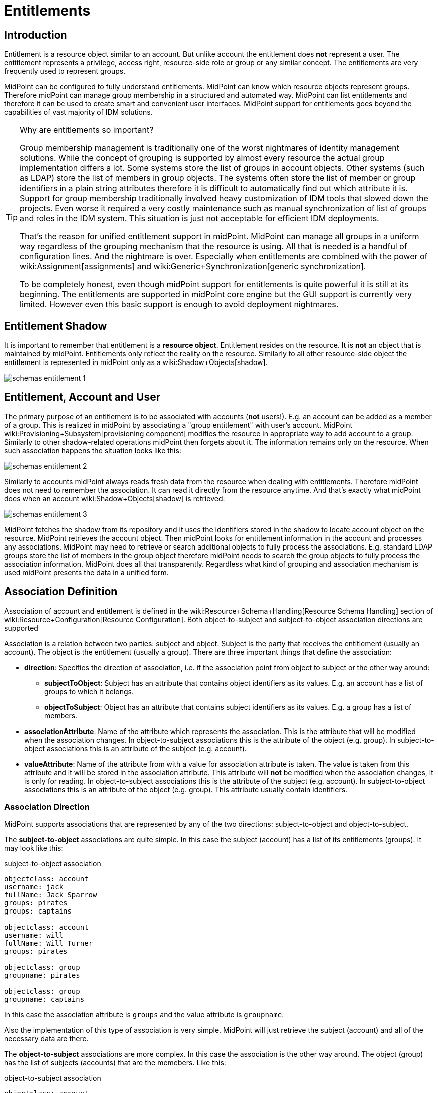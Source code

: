 = Entitlements
:page-wiki-name: Entitlements
:page-wiki-id: 13598822
:page-wiki-metadata-create-user: semancik
:page-wiki-metadata-create-date: 2014-01-09T14:23:08.383+01:00
:page-wiki-metadata-modify-user: vera
:page-wiki-metadata-modify-date: 2020-03-31T14:52:37.580+02:00
:page-toc: top
:page-since: "3.0"
:page-midpoint-feature: true
:page-alias: { "parent" : "/midpoint/features/current/" }
:page-upkeep-status: yellow

== Introduction

Entitlement is a resource object similar to an account.
But unlike account the entitlement does *not* represent a user.
The entitlement represents a privilege, access right, resource-side role or group or any similar concept.
The entitlements are very frequently used to represent groups.

MidPoint can be configured to fully understand entitlements.
MidPoint can know which resource objects represent groups.
Therefore midPoint can manage group membership in a structured and automated way.
MidPoint can list entitlements and therefore it can be used to create smart and convenient user interfaces.
MidPoint support for entitlements goes beyond the capabilities of vast majority of IDM solutions.

[TIP]
.Why are entitlements so important?
====
Group membership management is traditionally one of the worst nightmares of identity management solutions.
While the concept of grouping is supported by almost every resource the actual group implementation differs a lot.
Some systems store the list of groups in account objects.
Other systems (such as LDAP) store the list of members in group objects.
The systems often store the list of member or group identifiers in a plain string attributes therefore it is difficult to automatically find out which attribute it is.
Support for group membership traditionally involved heavy customization of IDM tools that slowed down the projects.
Even worse it required a very costly maintenance such as manual synchronization of list of groups and roles in the IDM system.
This situation is just not acceptable for efficient IDM deployments.

That's the reason for unified entitlement support in midPoint.
MidPoint can manage all groups in a uniform way regardless of the grouping mechanism that the resource is using.
All that is needed is a handful of configuration lines.
And the nightmare is over.
Especially when entitlements are combined with the power of wiki:Assignment[assignments] and wiki:Generic+Synchronization[generic synchronization].

To be completely honest, even though midPoint support for entitlements is quite powerful it is still at its beginning.
The entitlements are supported in midPoint core engine but the GUI support is currently very limited.
However even this basic support is enough to avoid deployment nightmares.
====


== Entitlement Shadow

It is important to remember that entitlement is a *resource object*. Entitlement resides on the resource.
It is *not* an object that is maintained by midPoint.
Entitlements only reflect the reality on the resource.
Similarly to all other resource-side object the entitlement is represented in midPoint only as a wiki:Shadow+Objects[shadow].

image::schemas-entitlement-1.png[]


== Entitlement, Account and User

The primary purpose of an entitlement is to be associated with accounts (*not* users!). E.g. an account can be added as a member of a group.
This is realized in midPoint by associating a "group entitlement" with user's account.
MidPoint wiki:Provisioning+Subsystem[provisioning component] modifies the resource in appropriate way to add account to a group.
Similarly to other shadow-related operations midPoint then forgets about it.
The information remains only on the resource.
When such association happens the situation looks like this:

image::schemas-entitlement-2.png[]

Similarly to accounts midPoint always reads fresh data from the resource when dealing with entitlements.
Therefore midPoint does not need to remember the association.
It can read it directly from the resource anytime.
And that's exactly what midPoint does when an account wiki:Shadow+Objects[shadow] is retrieved:

image::schemas-entitlement-3.png[]



MidPoint fetches the shadow from its repository and it uses the identifiers stored in the shadow to locate account object on the resource.
MidPoint retrieves the account object.
Then midPoint looks for entitlement information in the account and processes any associations.
MidPoint may need to retrieve or search additional objects to fully process the associations.
E.g. standard LDAP groups store the list of members in the group object therefore midPoint needs to search the group objects to fully process the association information.
MidPoint does all that transparently.
Regardless what kind of grouping and association mechanism is used midPoint presents the data in a unified form.


== Association Definition

Association of account and entitlement is defined in the wiki:Resource+Schema+Handling[Resource Schema Handling] section of wiki:Resource+Configuration[Resource Configuration]. Both object-to-subject and subject-to-object association directions are supported

Association is a relation between two parties: subject and object.
Subject is the party that receives the entitlement (usually an account).
The object is the entitlement (usually a group).
There are three important things that define the association:

* *direction*: Specifies the direction of association, i.e. if the association point from object to subject or the other way around:

** *subjectToObject*: Subject has an attribute that contains object identifiers as its values.
E.g. an account has a list of groups to which it belongs.

** *objectToSubject*: Object has an attribute that contains subject identifiers as its values.
E.g. a group has a list of members.



* *associationAttribute*: Name of the attribute which represents the association.
This is the attribute that will be modified when the association changes.
In object-to-subject associations this is the attribute of the object (e.g. group).
In subject-to-object associations this is an attribute of the subject (e.g. account).

* *valueAttribute*: Name of the attribute from with a value for association attribute is taken.
The value is taken from this attribute and it will be stored in the association attribute.
This attribute will *not* be modified when the association changes, it is only for reading.
In object-to-subject associations this is the attribute of the subject (e.g. account).
In subject-to-object associations this is an attribute of the object (e.g. group).
This attribute usually contain identifiers.


=== Association Direction

MidPoint supports associations that are represented by any of the two directions: subject-to-object and object-to-subject.

The *subject-to-object* associations are quite simple.
In this case the subject (account) has a list of its entitlements (groups).
It may look like this:

.subject-to-object association
[source,ldif]
----
objectclass: account
username: jack
fullName: Jack Sparrow
groups: pirates
groups: captains

objectclass: account
username: will
fullName: Will Turner
groups: pirates

objectclass: group
groupname: pirates

objectclass: group
groupname: captains
----

In this case the association attribute is `groups` and the value attribute is `groupname`.

Also the implementation of this type of association is very simple.
MidPoint will just retrieve the subject (account) and all of the necessary data are there.

The *object-to-subject* associations are more complex.
In this case the association is the other way around.
The object (group) has the list of subjects (accounts) that are the memebers.
Like this:

.object-to-subject association
[source,ldif]
----
objectclass: account
username: jack
fullName: Jack Sparrow

objectclass: account
username: will
fullName: Will Turner

objectclass: group
groupname: pirates
members: jack
members: will

objectclass: group
groupname: captains
members: jack
----

In this case the association attribute is `members` and the value attribute is `username`.

The implementation of this association is also complex.
In this case we cannot simply retrieve the subject (account).
The membership data are not there.
What we need is to _search_ for all the entitlements.
E.g. if we want to get a list of all groups that `jack` belongs to then we need to search for all groups that match the filter (members=jack).

The direction of the association has significant consequences in many areas.
Firstly there is performance impact.
The object-to-subject associations need more operations than the subject-to-object associations.
And these additional operations are usually big searches over the resource.
Secondly this has consequences for troubleshooting.
Different types of associations produce different connector operations.
Especially the searches for object-to-subject associations may be quite tricky to troubleshoot.


=== Association Shortcut

There are two more properties that define a "shortcut" for membership.
E.g. LDAP servers typically have objectToSubject association for groups (groups have a list of members).
This is not very efficient approach because it requires at least two operations to retrieve an account and all its groups (first operation to read the account itself, second search for all the groups).
Therefore advanced LDAP servers typically provide a _virtual_ account attribute that contains a list of groups.
This attribute is computed and it is only for reading.
If the group membership has to be changed then the group object needs to be modified.
However this approach significantly improves read efficiency.
MidPoint fully supports this approach.
This "shortcut" can be configured in a way that is very similar to the association itself:

* *shortcutAssociationAttribute*: Association attribute short-cut.
There are cases when a object-to-subject association is the authoritative one, but reading object-to-subject is expensive.
E.g. several searches must be done to fully resolve object-to-subject associations.
This attribute provides a short-cut mechanism.
It is used in cases when there is additional (virtual) attribute that goes in the opposite direction as the primary object-to-subject association attribute.
The association short-cut is only usable for object-to-subject associations. +
This property specifies name of the attribute which represents the association short-cut.
This is the attribute of the subject (e.g. account).
This attribute will only be read, it is never written.
The primary association attribute is used for writing.

* *shortcutValueAttribute*: Association attribute short-cut.
There are cases when a object-to-subject association is the authoritative one, but reading object-to-subject is expensive.
E.g. several searches must be done to fully resolve object-to-subject associations.
This attribute provides a short-cut mechanism.
It is used in cases when there is additional (virtual) attribute that goes in the opposite direction as the primary object-to-subject association attribute.
The assocition short-cut is only usable for object-to-subject associations. +
This property specifies name of the attribute from with a value for association attribute short-cut is taken.
The values of this attribute are expected to appear in association short-cut attribute.
This is an attribute of the object (e.g. group).
This attribute usually contain identifiers.


=== Association Definition Examples

The following example illustrates definition of an LDAP-style group entitlement association:

[source,xml]
----
<resource>
    ...
    <schemaHandling>
        <objectType>
            <kind>account</kind>
            ...
            <association>
                <ref>ri:group</ref>
                <kind>entitlement</kind>
                <intent>group</intent>
                <direction>objectToSubject</direction>
                <associationAttribute>ri:members</associationAttribute>
                <valueAttribute>ri:dn</valueAttribute>
                <shortcutAssociationAttribute>ri:memberOf</shortcutAssociationAttribute>
                <shortcutValueAttribute>ri:dn</shortcutValueAttribute>
            </association>
        </objectType>
        <objectType>
            <kind>entitlement</kind>
            <intent>group</intent>
            <default>true</default>
            <objectClass>ri:GroupObjectClass</objectClass>
        </objectType>
    </schemaHandling>
</resource>
----

The definition defines one account type and one entitlement type _group_. The entitlement and account are associated by using entitlement's attribute `members`. The `members` property of a group contains a collection of usernames that belong to the group.

Following example illustrates the reverse direction of association.
This association is realized by account's attribute `privileges` that contains a list of privileges assigned to an account.

[source,xml]
----
<resource>
    ...
    <schemaHandling>
        <objectType>
            <kind>account</kind>
            ...
            <association>
                <ref>ri:priv</ref>
                <kind>entitlement</kind>
                <intent>privilege</intent>
                <direction>subjectToObject</direction>
                <associationAttribute>ri:privileges</associationAttribute>
                <valueAttribute>icfs:name</valueAttribute>
            </association>
        </objectType>
        <objectType>
            <kind>entitlement</kind>
            <intent>privilege</intent>
            <default>false</default>
            <objectClass>ri:CustomprivilegeObjectClass</objectClass>
        </objectType>
    </schemaHandling>
</resource>
----

MidPoint will present all entitlements and associations in the uniform fashion regardless of the association direction, object classes or attribute names.
MidPoint will transparently process correct object retrieval and modification requests.

[TIP]
.Entitlements and connectors
====
Entitlements are resource objects.
Therefore the component that closely communicates with the resource should be able to identify entitlements.
This component is the connector.
However current wiki:Identity+Connectors[Identity Connector Framework] does not support this functionality.
Therefore the entitlements and associations needs to be manually defined in wiki:Resource+Schema+Handling[Resource Schema Handling]. However we are cooperating on evolution of the connector framework and introduction of connector entitlement support is quite high on our wishlist.

====


[TIP]
.Multi-intent associations
====
The association may point to many intents (many object types with different intents).
This is sometimes useful, especially if there are many types of groups and each type is constructed in a slightly different way.
The multi-intent associations are supported and often very useful.
But there is an important hard limitation: all the object types referenced from a single association must have the same object type, attributes, matching rules, .... they must be equivalent in every aspect except for attribute mappings.
====


=== Association Behavior in MidPoint

MidPoint works with associations in almost the same way how it works with resource object attributes.
The associations are not stored in midPoint (wiki:Shadow+Objects[Shadow Objects]). The associations are retrieved fresh from the resource.
This applies to all parts of midPoint and particularly to wiki:Synchronization[synchronization] and the user interface.
E.g. the user interface will retrieve the associations only when the resource object (account) on the projection tab is expanded.
Exactly at the same time when attributes are retrieved.


=== Associations Versus Attributes

Some midPoint deployments may have a dilemma whether to use associations or simple attributes.
E.g. the `groups` attribute in the example above may as well be managed as a simple multi-valued attribute.
No need for associations here.
However there are two arguments in favor of associations:

* Associations are smart.
Association knows that the values in that attribute are supposed to represent group name.
The midPoint user interface may use this information to list all available groups when user wants to add a new associations.
User then simply selects value from the list.
No need to enter the group name manually.

* The object-to-subject associations are very difficult to model as simple attributes.
In this case the attribute that needs to be modified is in fact in a different object.
MidPoint tries to isolate the operations to a single object (or a set of related objects).
Therefore modeling object-to-subject associations using simple attributes may be very difficult.
The association mechanisms makes this very easy.


== Assigning Entitlements

Entitlements can be easily assigned to accounts by using the wiki:Assignment[assignment] mechanism.
This allows the construction of roles that automatically associate user's accounts with appropriate groups.
See wiki:Assignment+Configuration[Assignment Configuration] page for more details.


== Entitlement Membership Removal

Most midPoint operations are delta-based.
E.g. if user interface is used to add or remove an assignment a wiki:Deltas[delta] is created and sent as a parameter of the operation.
In this case we know what has changed.
Therefore we can easily add remove entitlement membership.
We can do this even if the entitlement is set to be _tolerant_. We can do this because we know that the last assignment that "induced" that group was just removed.

But the situation is different for reconciliation and recompute.
E.g in case that the role definition is changed.
There are in fact two operation: change of the role and then reconcile the user.
These operations are independent.
Therefore for the second operation there is no delta.
MidPoint does not know what has changed in the role.
Therefore it cannot use the same logic to remove the user from the entilement.
Slightly different logic is used in reconciliation.
Logic that is not based on deltas (because there are none).
And in this case the tolerant flag is important.
If it is set to true then midPoint will NOT remove the extra values from the attribute or the extra entitlements.
If it is set to false then midPoint will remove them.

For these operations to work correctly even in reconciliation it is important to set the _tolerant_ property.
Please make sure you have the association set to non-tolerant in the schemaHandling section of the resource definition.
Like this:

[source,xml]
----
<resource>
    <schemaHandling>
       ....
       <association>
                 <ref>ri:group</ref>
                 <tolerant>false</tolerant>
                  ....
             </association>
              ...
----

This has to be defined in the schemaHandling and *not* in the role or meta-role.
The tolerance is the property of the attribute/association itself and *not* a property of any mapping, role or value.
The values that are not given by any role and just that - not given by any role.
So we do not have any role definition that we can apply to them.
Therefore the setting whether the attribute/association is tolerant or not is somehow "global".
Therefore it needs to be defined in `schemaHandling`.

Also, please make sure that your mappings are strong, e.g.

[source,xml]
----
<role>
     ...
     <inducement>
         <construction>
             ...
             <association>
                 <ref>ri:group</ref>
                 <outbound>
                     <strength>strong</strength>
                     ...
                 </outbound>
             </association>
         </construction>
     </inducement>
----

Mappings that are of "normal" strength are inherently delta-based and they are usually NOT processed by the reconciliation at all.
For "normal" mappings the last change wins.
But in reconciliation we have no idea what change was the last one - whether the one on the resource or the one in midPoint.
Therefore we prefer the conservative approach and we rather maintain status quo.


== See Also

* wiki:Shadow+Objects[Shadow Objects]

* wiki:Generic+Synchronization[Generic Synchronization]

* wiki:Assignment[Assignment]

* wiki:Resource+Schema+Handling[Resource Schema Handling]
